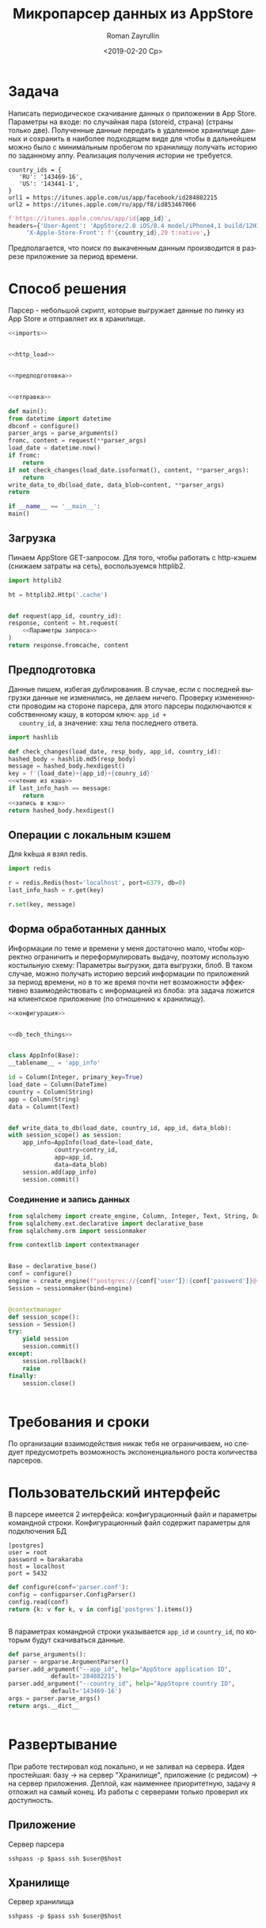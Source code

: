 #+OPTIONS: html-link-use-abs-url:nil html-postamble:auto
#+OPTIONS: html-preamble:t html-scripts:t html-style:t
#+OPTIONS: html5-fancy:nil tex:t
#+HTML_DOCTYPE: xhtml-strict
#+HTML_CONTAINER: div
#+DESCRIPTION:
#+KEYWORDS: 
#+CREATOR: <a href="https://www.gnu.org/software/emacs/">Emacs</a> 27.0.50 (<a href="https://orgmode.org">Org</a> mode 9.1.9)
#+LATEX_HEADER:

#+OPTIONS: ':nil *:t -:t ::t <:t H:3 \n:nil ^:t arch:headline
#+OPTIONS: author:t broken-links:nil c:nil creator:nil
#+OPTIONS: d:(not "LOGBOOK") date:t e:t email:nil f:t inline:t num:t
#+OPTIONS: p:nil pri:nil prop:nil stat:t tags:t tasks:t tex:t
#+OPTIONS: timestamp:t title:t toc:nil todo:t |:t
#+TITLE: Микропарсер данных из AppStore
#+DATE: <2019-02-20 Ср>
#+AUTHOR: Roman Zayrullin
#+EMAIL: krosenmann@gmail.com
#+LANGUAGE: ru
#+SELECT_TAGS: export
#+EXCLUDE_TAGS: noexport
* Задача
  Написать периодическое скачивание данных о приложении в App
  Store. Параметры на входе: по случайная пара (storeid, страна) (страны
  только две). 
  Полученные данные передать в удаленное хранилище данных и сохранить
  в наиболее подходящем виде для чтобы в дальнейшем можно было с
  минимальным пробегом по хранилищу получать историю по заданному
  аппу. 
  Реализация получения истории не требуется.
  #+name: Данные для запроса:
  #+BEGIN_EXAMPLE
    country_ids = {
       'RU': '143469-16',
       'US': '143441-1',
    }
    url1 = https://itunes.apple.com/us/app/facebook/id284882215
    url2 = https://itunes.apple.com/ru/app/f8/id853467066
  #+END_EXAMPLE

  #+BEGIN_SRC python :noweb-ref Параметры запроса
    f'https://itunes.apple.com/us/app/id{app_id}',
    headers={'User-Agent': 'AppStore/2.0 iOS/8.4 model/iPhone4,1 build/12H143 (6; dt:73)',
	     'X-Apple-Store-Front': f'{country_id},29 t:native',}
  #+END_SRC

  Предполагается, что поиск  по выкаченным данным производится в
  разрезе приложение\страна за период времени.
* Способ решения
  Парсер - небольшой скрипт, которые выгружает данные по пинку из App
  Store и отправляет их в хранилище. 
  #+NAME: parser
  #+BEGIN_SRC python :noweb no-export :tangle parser.py :shebang #!/usr/bin/env python3.6
    <<imports>>


    <<http_load>>


    <<предподготовка>>


    <<отправка>>

    def main():
	from datetime import datetime
	dbconf = configure()
	parser_args = parse_arguments()
	fromc, content = request(**parser_args)
	load_date = datetime.now()
	if fromc:
	    return
	if not check_changes(load_date.isoformat(), content, **parser_args):
	    return
	write_data_to_db(load_date, data_blob=content, **parser_args)
	return

    if __name__ == '__main__':
	main()
  #+END_SRC
** Загрузка
   Пинаем AppStore GET-запросом. 
   Для того, чтобы работать с http-кэшем (снижаем затраты на сеть), воспользуемся httplib2.
   #+BEGIN_SRC python :noweb-ref imports
     import httplib2
   #+END_SRC

   #+BEGIN_SRC python :noweb-ref http_load :noweb yes
     ht = httplib2.Http('.cache')


     def request(app_id, country_id):
	 response, content = ht.request(
	     <<Параметры запроса>>
	 )
	 return response.fromcache, content
   #+END_SRC
** Предподготовка
   Данные пишем, избегая дублирования. В случае, если с последней
   выгрузки данные не изменились, не делаем ничего.
   Проверку измененности проводим на стороне парсера, для этого
   парсеры подключаются к собственному кэшу, в котором ключ: ~app_id +
   country_id~, а значение: хэш тела последнего ответа.
   #+BEGIN_SRC python :noweb-ref imports
     import hashlib
   #+END_SRC

   #+BEGIN_SRC python :noweb-ref предподготовка :noweb yes
     def check_changes(load_date, resp_body, app_id, country_id):
	 hashed_body = hashlib.md5(resp_body)
	 message = hashed_body.hexdigest()
	 key = f'{load_date}+{app_id}+{counry_id}'
	 <<чтение из кэша>>
	 if last_info_hash == message:
	     return
	 <<запись в кэш>>
	 return hashed_body.hexdigest()
   #+END_SRC
** Операции с локальным кэшем
   Для k\v кеша я взял redis. 
   #+BEGIN_SRC python :noweb-ref imports
     import redis
   #+END_SRC

   #+BEGIN_SRC python :noweb-ref чтение из кэша
     r = redis.Redis(host='localhost', port=6379, db=0)
     last_info_hash = r.get(key)
   #+END_SRC

   #+BEGIN_SRC python :noweb-ref запись в кэш
     r.set(key, message)
   #+END_SRC

** Форма обработанных данных
   Информации по теме и времени у меня достаточно мало, чтобы
   корректно ограничить и переформулировать выдачу, поэтому использую
   костыльную схему: Параметры выгрузки, дата выгрузки, блоб. В таком
   случае, можно получать историю версий информации по приложений за
   период времени, но в то же время почти нет возможности эффективно
   взаимодействовать с информацией из блоба: эта задача ложится на
   клиентское приложение (по отношению к хранилищу).
   #+BEGIN_SRC python :noweb-ref предподготовка :noweb yes
     <<конфигурация>>


     <<db_tech_things>>


     class AppInfo(Base):
	 __tablename__ = 'app_info'

	 id = Column(Integer, primary_key=True)
	 load_date = Column(DateTime)
	 country = Column(String)
	 app = Column(String)
	 data = Columnt(Text)


     def write_data_to_db(load_date, country_id, app_id, data_blob):
	 with session_scope() as session:
	     app_info=AppInfo(load_date=load_date, 
			      country=contry_id,
			      app=app_id,
			      data=data_blob)
	     session.add(app_info)
	     session.commit()
   #+END_SRC
    
*** Соединение и запись данных
    
    #+BEGIN_SRC python :noweb-ref imports
      from sqlalchemy import create_engine, Column, Integer, Text, String, DateTime
      from sqlalchemy.ext.declarative import declarative_base
      from sqlalchemy.orm import sessionmaker
    #+END_SRC

    #+BEGIN_SRC python :noweb-ref db_tech_things
      from contextlib import contextmanager

      
      Base = declarative_base()
      conf = configure()
      engine = create_engine(f"postgres://{conf['user']}:{conf['password']}@{conf['host']}:{conf['port']}/testdb")
      Session = sessionmaker(bind=engine)


      @contextmanager
      def session_scope():
	  session = Session()
	  try:
	      yield session
	      session.commit()
	  except:
	      session.rollback()
	      raise
	  finally:
	      session.close()

	      
    #+END_SRC
* Требования и сроки
  По организации взаимодействия никак тебя не ограничиваем, но следует
  предусмотреть возможность экспоненциального роста количества
  парсеров. 
* Пользовательский интерфейс
  В парсере имеется 2 интерфейса: конфигурационный файл и параметры
  командной строки.
  Конфигурационный файл содержит параметры для подключения БД
  #+BEGIN_EXAMPLE
    [postgres]
    user = root
    password = barakaraba
    host = localhost
    port = 5432
  #+END_EXAMPLE


  #+BEGIN_SRC python :noweb-ref конфигурация
    def configure(conf='parser.conf'):
	config = configparser.ConfigParser()
	config.read(conf)
	return {k: v for k, v in config['postgres'].items()}


  #+END_SRC

  В параметрах командной строки указывается ~app_id~ и ~country_id~,
  по которым будут скачиваться данные.
  #+BEGIN_SRC python :noweb-ref конфигурация
    def parse_arguments():
	parser = argparse.ArgumentParser()
	parser.add_argument("--app_id", help="AppStore application ID",
			    default='284882215')
	parser.add_argument("--country_id", help="AppStopre country ID",
			    default='143469-16')
	args = parser.parse_args()
	return args.__dict__
	

  #+END_SRC
* Развертывание
  :PROPERTIES:
  :header-args: :results pp
  :header-args+: :exports code
  :END:
  При работе тестировал код локально, и не заливал на сервера.
  Идея простейшая: базу -> на сервер "Хранилище", приложение (с
  редисом) -> на сервер приложения. 
  Деплой, как наименнее приоритетную, задачу я отложил на самый конец.
  Из работы с серверами только проверил их доступность.
  
** Приложение
   :PROPERTIES:
   :header-args+: :session parser
   :header-args+: :var host=; user=; pass=
   :END:
   Сервер парсера
   #+BEGIN_SRC shell :results drawer
   sshpass -p $pass ssh $user@$host
   #+END_SRC

** Хранилище
   :PROPERTIES:
   :header-args+: :session storage
   :header-args+: :var host=; user=; pass=
   :END:
   Сервер хранилища
   #+BEGIN_SRC shell :results silent
     sshpass -p $pass ssh $user@$host
   #+END_SRC

